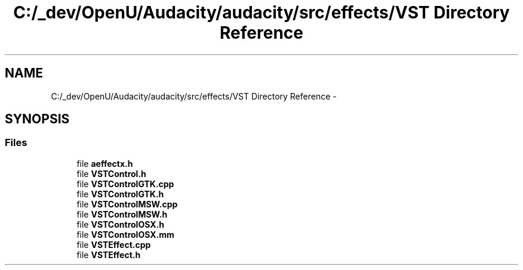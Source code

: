 .TH "C:/_dev/OpenU/Audacity/audacity/src/effects/VST Directory Reference" 3 "Thu Apr 28 2016" "Audacity" \" -*- nroff -*-
.ad l
.nh
.SH NAME
C:/_dev/OpenU/Audacity/audacity/src/effects/VST Directory Reference \- 
.SH SYNOPSIS
.br
.PP
.SS "Files"

.in +1c
.ti -1c
.RI "file \fBaeffectx\&.h\fP"
.br
.ti -1c
.RI "file \fBVSTControl\&.h\fP"
.br
.ti -1c
.RI "file \fBVSTControlGTK\&.cpp\fP"
.br
.ti -1c
.RI "file \fBVSTControlGTK\&.h\fP"
.br
.ti -1c
.RI "file \fBVSTControlMSW\&.cpp\fP"
.br
.ti -1c
.RI "file \fBVSTControlMSW\&.h\fP"
.br
.ti -1c
.RI "file \fBVSTControlOSX\&.h\fP"
.br
.ti -1c
.RI "file \fBVSTControlOSX\&.mm\fP"
.br
.ti -1c
.RI "file \fBVSTEffect\&.cpp\fP"
.br
.ti -1c
.RI "file \fBVSTEffect\&.h\fP"
.br
.in -1c
